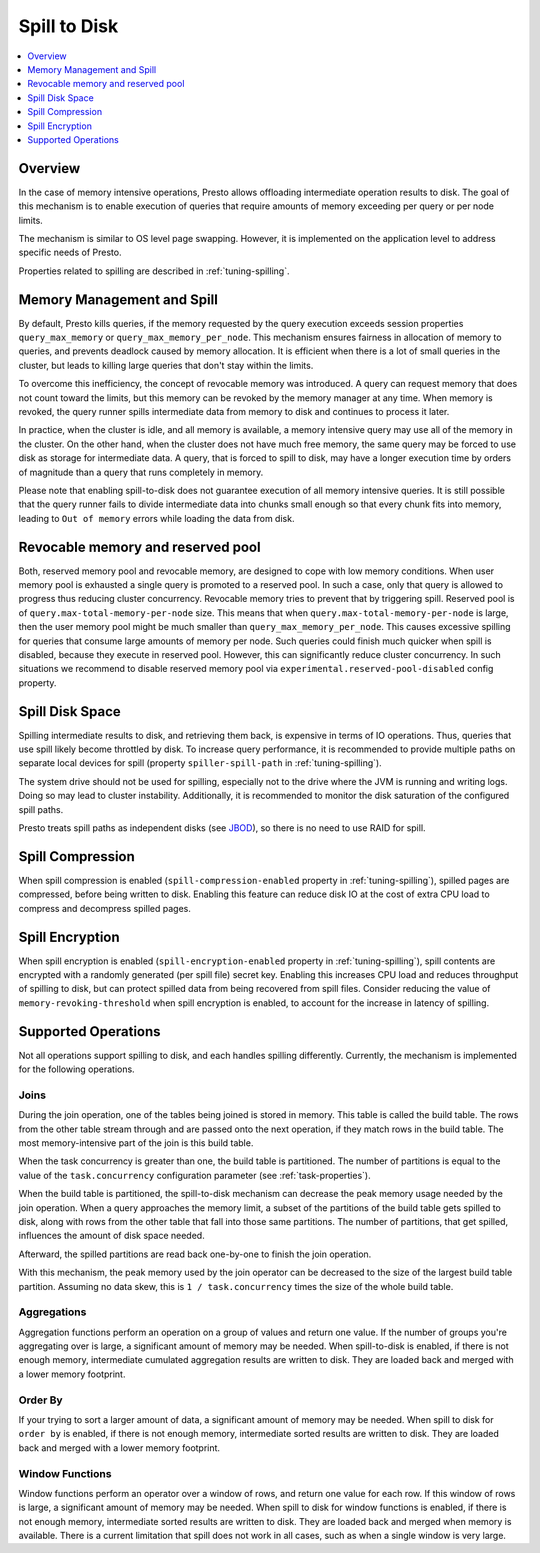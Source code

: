 =============
Spill to Disk
=============

.. contents::
    :local:
    :backlinks: none
    :depth: 1

Overview
--------

In the case of memory intensive operations, Presto allows offloading
intermediate operation results to disk. The goal of this mechanism is to
enable execution of queries that require amounts of memory exceeding per query
or per node limits.

The mechanism is similar to OS level page swapping. However, it is
implemented on the application level to address specific needs of Presto.

Properties related to spilling are described in :ref:`tuning-spilling`.

Memory Management and Spill
---------------------------

By default, Presto kills queries, if the memory requested by the query execution
exceeds session properties ``query_max_memory`` or
``query_max_memory_per_node``. This mechanism ensures fairness in allocation
of memory to queries, and prevents deadlock caused by memory allocation.
It is efficient when there is a lot of small queries in the cluster, but
leads to killing large queries that don't stay within the limits.

To overcome this inefficiency, the concept of revocable memory was introduced. A
query can request memory that does not count toward the limits, but this memory
can be revoked by the memory manager at any time. When memory is revoked, the
query runner spills intermediate data from memory to disk and continues to
process it later.

In practice, when the cluster is idle, and all memory is available, a memory
intensive query may use all of the memory in the cluster. On the other hand,
when the cluster does not have much free memory, the same query may be forced to
use disk as storage for intermediate data. A query, that is forced to spill to
disk, may have a longer execution time by orders of magnitude than a query that
runs completely in memory.

Please note that enabling spill-to-disk does not guarantee execution of all
memory intensive queries. It is still possible that the query runner fails
to divide intermediate data into chunks small enough so that every chunk fits into
memory, leading to ``Out of memory`` errors while loading the data from disk.

Revocable memory and reserved pool
----------------------------------

Both, reserved memory pool and revocable memory, are designed to cope with low memory conditions.
When user memory pool is exhausted a single query is promoted to a reserved pool.
In such a case, only that query is allowed to progress thus reducing cluster
concurrency. Revocable memory tries to prevent that by triggering spill.
Reserved pool is of ``query.max-total-memory-per-node`` size. This means that
when ``query.max-total-memory-per-node`` is large, then the user memory pool might be
much smaller than ``query_max_memory_per_node``. This causes excessive
spilling for queries that consume large amounts of memory per node.
Such queries could finish much quicker when spill is disabled, because they
execute in reserved pool. However, this can significantly reduce cluster concurrency.
In such situations we recommend to disable reserved memory
pool via ``experimental.reserved-pool-disabled`` config property.

Spill Disk Space
----------------

Spilling intermediate results to disk, and retrieving them back, is expensive
in terms of IO operations. Thus, queries that use spill likely become
throttled by disk. To increase query performance, it is recommended to
provide multiple paths on separate local devices for spill (property
``spiller-spill-path`` in :ref:`tuning-spilling`).

The system drive should not be used for spilling, especially not to the drive where the JVM
is running and writing logs. Doing so may lead to cluster instability. Additionally,
it is recommended to monitor the disk saturation of the configured spill paths.

Presto treats spill paths as independent disks (see `JBOD
<https://en.wikipedia.org/wiki/Non-RAID_drive_architectures#JBOD>`_), so
there is no need to use RAID for spill.

Spill Compression
-----------------

When spill compression is enabled (``spill-compression-enabled`` property in
:ref:`tuning-spilling`), spilled pages are compressed, before being
written to disk. Enabling this feature can reduce disk IO at the cost
of extra CPU load to compress and decompress spilled pages.

Spill Encryption
----------------

When spill encryption is enabled (``spill-encryption-enabled`` property in
:ref:`tuning-spilling`), spill contents are encrypted with a randomly generated
(per spill file) secret key. Enabling this increases CPU load and reduces throughput
of spilling to disk, but can protect spilled data from being recovered from spill files.
Consider reducing the value of ``memory-revoking-threshold`` when spill
encryption is enabled, to account for the increase in latency of spilling.

Supported Operations
--------------------

Not all operations support spilling to disk, and each handles spilling
differently. Currently, the mechanism is implemented for the following
operations.

Joins
^^^^^

During the join operation, one of the tables being joined is stored in memory.
This table is called the build table. The rows from the other table stream
through and are passed onto the next operation, if they match rows in the build
table. The most memory-intensive part of the join is this build table.

When the task concurrency is greater than one, the build table is partitioned.
The number of partitions is equal to the value of the ``task.concurrency``
configuration parameter (see :ref:`task-properties`).

When the build table is partitioned, the spill-to-disk mechanism can decrease
the peak memory usage needed by the join operation. When a query approaches the
memory limit, a subset of the partitions of the build table gets spilled to disk,
along with rows from the other table that fall into those same partitions. The
number of partitions, that get spilled, influences the amount of disk space needed.

Afterward, the spilled partitions are read back one-by-one to finish the join
operation.

With this mechanism, the peak memory used by the join operator can be decreased
to the size of the largest build table partition. Assuming no data skew, this
is ``1 / task.concurrency`` times the size of the whole build table.

Aggregations
^^^^^^^^^^^^

Aggregation functions perform an operation on a group of values and return one
value. If the number of groups you're aggregating over is large, a significant
amount of memory may be needed. When spill-to-disk is enabled, if there is not
enough memory, intermediate cumulated aggregation results are written to disk.
They are loaded back and merged with a lower memory footprint.

Order By
^^^^^^^^

If your trying to sort a larger amount of data, a significant amount of memory 
may be needed. When spill to disk for ``order by`` is enabled, if there is not enough
memory, intermediate sorted results are written to disk. They are loaded back and
merged with a lower memory footprint.

Window Functions
^^^^^^^^^^^^^^^^

Window functions perform an operator over a window of rows, and return one value
for each row. If this window of rows is large, a significant amount of memory may
be needed. When spill to disk for window functions is enabled, if there is not enough
memory, intermediate sorted results are written to disk. They are loaded back and
merged when memory is available. There is a current limitation that spill does not work
in all cases, such as when a single window is very large.
